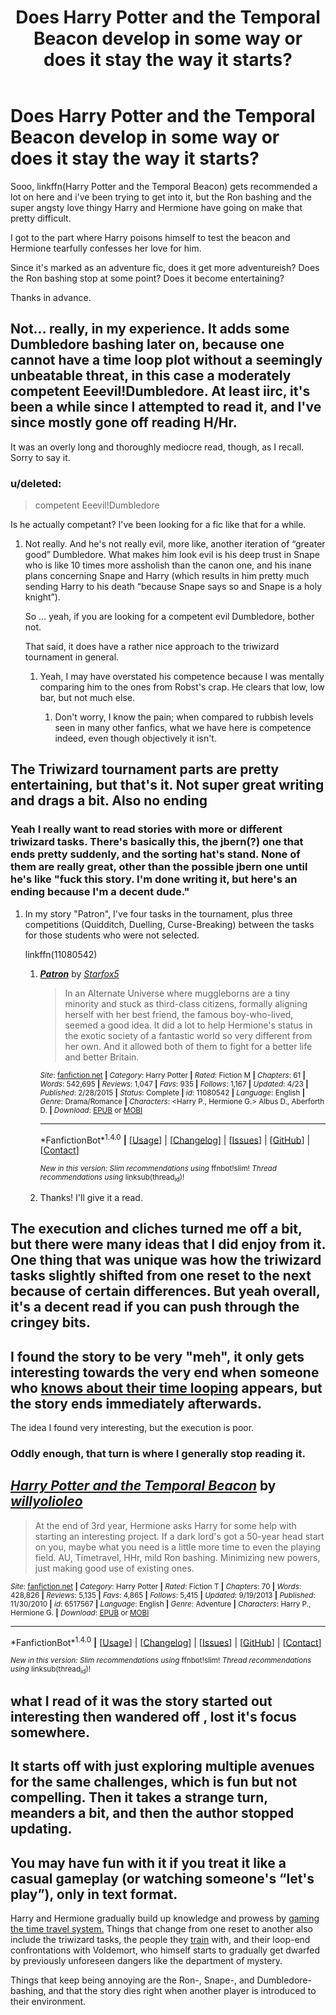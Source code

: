 #+TITLE: Does Harry Potter and the Temporal Beacon develop in some way or does it stay the way it starts?

* Does Harry Potter and the Temporal Beacon develop in some way or does it stay the way it starts?
:PROPERTIES:
:Author: jazzjazzmine
:Score: 11
:DateUnix: 1469798959.0
:DateShort: 2016-Jul-29
:FlairText: Discussion
:END:
Sooo, linkffn(Harry Potter and the Temporal Beacon) gets recommended a lot on here and i've been trying to get into it, but the Ron bashing and the super angsty love thingy Harry and Hermione have going on make that pretty difficult.

I got to the part where Harry poisons himself to test the beacon and Hermione tearfully confesses her love for him.

Since it's marked as an adventure fic, does it get more adventureish? Does the Ron bashing stop at some point? Does it become entertaining?

Thanks in advance.


** Not... really, in my experience. It adds some Dumbledore bashing later on, because one cannot have a time loop plot without a seemingly unbeatable threat, in this case a moderately competent Eeevil!Dumbledore. At least iirc, it's been a while since I attempted to read it, and I've since mostly gone off reading H/Hr.

It was an overly long and thoroughly mediocre read, though, as I recall. Sorry to say it.
:PROPERTIES:
:Author: LordSunder
:Score: 9
:DateUnix: 1469803117.0
:DateShort: 2016-Jul-29
:END:

*** u/deleted:
#+begin_quote
  competent Eeevil!Dumbledore
#+end_quote

Is he actually competant? I've been looking for a fic like that for a while.
:PROPERTIES:
:Score: 2
:DateUnix: 1469828212.0
:DateShort: 2016-Jul-30
:END:

**** Not really. And he's not really evil, more like, another iteration of “greater good” Dumbledore. What makes him look evil is his deep trust in Snape who is like 10 times more assholish than the canon one, and his inane plans concerning Snape and Harry (which results in him pretty much sending Harry to his death “because Snape says so and Snape is a holy knight”).

So ... yeah, if you are looking for a competent evil Dumbledore, bother not.

That said, it does have a rather nice approach to the triwizard tournament in general.
:PROPERTIES:
:Author: Kazeto
:Score: 5
:DateUnix: 1469833346.0
:DateShort: 2016-Jul-30
:END:

***** Yeah, I may have overstated his competence because I was mentally comparing him to the ones from Robst's crap. He clears that low, low bar, but not much else.
:PROPERTIES:
:Author: LordSunder
:Score: 3
:DateUnix: 1470859160.0
:DateShort: 2016-Aug-11
:END:

****** Don't worry, I know the pain; when compared to rubbish levels seen in many other fanfics, what we have here is competence indeed, even though objectively it isn't.
:PROPERTIES:
:Author: Kazeto
:Score: 1
:DateUnix: 1470883708.0
:DateShort: 2016-Aug-11
:END:


** The Triwizard tournament parts are pretty entertaining, but that's it. Not super great writing and drags a bit. Also no ending
:PROPERTIES:
:Author: flame7926
:Score: 9
:DateUnix: 1469808481.0
:DateShort: 2016-Jul-29
:END:

*** Yeah I really want to read stories with more or different triwizard tasks. There's basically this, the jbern(?) one that ends pretty suddenly, and the sorting hat's stand. None of them are really great, other than the possible jbern one until he's like "fuck this story. I'm done writing it, but here's an ending because I'm a decent dude."
:PROPERTIES:
:Score: 1
:DateUnix: 1469849911.0
:DateShort: 2016-Jul-30
:END:

**** In my story "Patron", I've four tasks in the tournament, plus three competitions (Quidditch, Duelling, Curse-Breaking) between the tasks for those students who were not selected.

linkffn(11080542)
:PROPERTIES:
:Author: Starfox5
:Score: 2
:DateUnix: 1469863164.0
:DateShort: 2016-Jul-30
:END:

***** [[http://www.fanfiction.net/s/11080542/1/][*/Patron/*]] by [[https://www.fanfiction.net/u/2548648/Starfox5][/Starfox5/]]

#+begin_quote
  In an Alternate Universe where muggleborns are a tiny minority and stuck as third-class citizens, formally aligning herself with her best friend, the famous boy-who-lived, seemed a good idea. It did a lot to help Hermione's status in the exotic society of a fantastic world so very different from her own. And it allowed both of them to fight for a better life and better Britain.
#+end_quote

^{/Site/: [[http://www.fanfiction.net/][fanfiction.net]] *|* /Category/: Harry Potter *|* /Rated/: Fiction M *|* /Chapters/: 61 *|* /Words/: 542,695 *|* /Reviews/: 1,047 *|* /Favs/: 935 *|* /Follows/: 1,167 *|* /Updated/: 4/23 *|* /Published/: 2/28/2015 *|* /Status/: Complete *|* /id/: 11080542 *|* /Language/: English *|* /Genre/: Drama/Romance *|* /Characters/: <Harry P., Hermione G.> Albus D., Aberforth D. *|* /Download/: [[http://www.ff2ebook.com/old/ffn-bot/index.php?id=11080542&source=ff&filetype=epub][EPUB]] or [[http://www.ff2ebook.com/old/ffn-bot/index.php?id=11080542&source=ff&filetype=mobi][MOBI]]}

--------------

*FanfictionBot*^{1.4.0} *|* [[[https://github.com/tusing/reddit-ffn-bot/wiki/Usage][Usage]]] | [[[https://github.com/tusing/reddit-ffn-bot/wiki/Changelog][Changelog]]] | [[[https://github.com/tusing/reddit-ffn-bot/issues/][Issues]]] | [[[https://github.com/tusing/reddit-ffn-bot/][GitHub]]] | [[[https://www.reddit.com/message/compose?to=tusing][Contact]]]

^{/New in this version: Slim recommendations using/ ffnbot!slim! /Thread recommendations using/ linksub(thread_id)!}
:PROPERTIES:
:Author: FanfictionBot
:Score: 1
:DateUnix: 1469863181.0
:DateShort: 2016-Jul-30
:END:


***** Thanks! I'll give it a read.
:PROPERTIES:
:Score: 1
:DateUnix: 1469890895.0
:DateShort: 2016-Jul-30
:END:


** The execution and cliches turned me off a bit, but there were many ideas that I did enjoy from it. One thing that was unique was how the triwizard tasks slightly shifted from one reset to the next because of certain differences. But yeah overall, it's a decent read if you can push through the cringey bits.
:PROPERTIES:
:Author: EternalFaII
:Score: 4
:DateUnix: 1469813360.0
:DateShort: 2016-Jul-29
:END:


** I found the story to be very "meh", it only gets interesting towards the very end when someone who [[/spoiler][knows about their time looping]] appears, but the story ends immediately afterwards.

The idea I found very interesting, but the execution is poor.
:PROPERTIES:
:Author: deirox
:Score: 4
:DateUnix: 1469814986.0
:DateShort: 2016-Jul-29
:END:

*** Oddly enough, that turn is where I generally stop reading it.
:PROPERTIES:
:Score: 3
:DateUnix: 1469832933.0
:DateShort: 2016-Jul-30
:END:


** [[http://www.fanfiction.net/s/6517567/1/][*/Harry Potter and the Temporal Beacon/*]] by [[https://www.fanfiction.net/u/2620084/willyolioleo][/willyolioleo/]]

#+begin_quote
  At the end of 3rd year, Hermione asks Harry for some help with starting an interesting project. If a dark lord's got a 50-year head start on you, maybe what you need is a little more time to even the playing field. AU, Timetravel, HHr, mild Ron bashing. Minimizing new powers, just making good use of existing ones.
#+end_quote

^{/Site/: [[http://www.fanfiction.net/][fanfiction.net]] *|* /Category/: Harry Potter *|* /Rated/: Fiction T *|* /Chapters/: 70 *|* /Words/: 428,826 *|* /Reviews/: 5,135 *|* /Favs/: 4,865 *|* /Follows/: 5,415 *|* /Updated/: 9/19/2013 *|* /Published/: 11/30/2010 *|* /id/: 6517567 *|* /Language/: English *|* /Genre/: Adventure *|* /Characters/: Harry P., Hermione G. *|* /Download/: [[http://www.ff2ebook.com/old/ffn-bot/index.php?id=6517567&source=ff&filetype=epub][EPUB]] or [[http://www.ff2ebook.com/old/ffn-bot/index.php?id=6517567&source=ff&filetype=mobi][MOBI]]}

--------------

*FanfictionBot*^{1.4.0} *|* [[[https://github.com/tusing/reddit-ffn-bot/wiki/Usage][Usage]]] | [[[https://github.com/tusing/reddit-ffn-bot/wiki/Changelog][Changelog]]] | [[[https://github.com/tusing/reddit-ffn-bot/issues/][Issues]]] | [[[https://github.com/tusing/reddit-ffn-bot/][GitHub]]] | [[[https://www.reddit.com/message/compose?to=tusing][Contact]]]

^{/New in this version: Slim recommendations using/ ffnbot!slim! /Thread recommendations using/ linksub(thread_id)!}
:PROPERTIES:
:Author: FanfictionBot
:Score: 1
:DateUnix: 1469798989.0
:DateShort: 2016-Jul-29
:END:


** what I read of it was the story started out interesting then wandered off , lost it's focus somewhere.
:PROPERTIES:
:Author: 944tim
:Score: 1
:DateUnix: 1469808517.0
:DateShort: 2016-Jul-29
:END:


** It starts off with just exploring multiple avenues for the same challenges, which is fun but not compelling. Then it takes a strange turn, meanders a bit, and then the author stopped updating.
:PROPERTIES:
:Score: 1
:DateUnix: 1469833012.0
:DateShort: 2016-Jul-30
:END:


** You may have fun with it if you treat it like a casual gameplay (or watching someone's “let's play”), only in text format.

Harry and Hermione gradually build up knowledge and prowess by [[http://tvtropes.org/pmwiki/pmwiki.php/Main/SaveScumming][gaming the time travel system.]] Things that change from one reset to another also include the triwizard tasks, the people they [[http://www.uesp.net/wiki/Morrowind:Trainers][train]] with, and their loop-end confrontations with Voldemort, who himself starts to gradually get dwarfed by previously unforeseen dangers like the department of mystery.

Things that keep being annoying are the Ron-, Snape-, and Dumbledore-bashing, and that the story dies right when another player is introduced to their environment.
:PROPERTIES:
:Author: OutOfNiceUsernames
:Score: 1
:DateUnix: 1469870227.0
:DateShort: 2016-Jul-30
:END:
